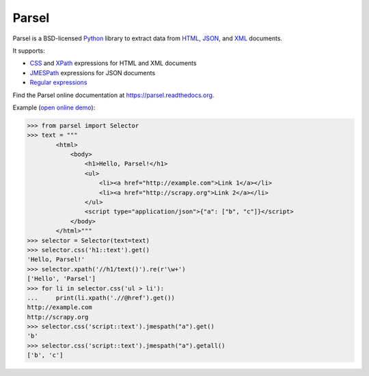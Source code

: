 ======
Parsel
======

.. image:: https://github.com/scrapy/parsel/actions/workflows/tests-ubuntu.yml/badge.svg
   :target: https://github.com/scrapy/parsel/actions/workflows/tests-ubuntu.yml
   :alt: Tests

.. image:: https://img.shields.io/pypi/pyversions/parsel.svg
   :target: https://github.com/scrapy/parsel/actions/workflows/tests.yml
   :alt: Supported Python versions

.. image:: https://img.shields.io/pypi/v/parsel.svg
   :target: https://pypi.python.org/pypi/parsel
   :alt: PyPI Version

.. image:: https://img.shields.io/codecov/c/github/scrapy/parsel/master.svg
   :target: https://codecov.io/github/scrapy/parsel?branch=master
   :alt: Coverage report


Parsel is a BSD-licensed Python_ library to extract data from HTML_, JSON_, and
XML_ documents.

It supports:

-   CSS_ and XPath_ expressions for HTML and XML documents

-   JMESPath_ expressions for JSON documents

-   `Regular expressions`_

Find the Parsel online documentation at https://parsel.readthedocs.org.

Example (`open online demo`_):

.. code-block:: python

    >>> from parsel import Selector
    >>> text = """
            <html>
                <body>
                    <h1>Hello, Parsel!</h1>
                    <ul>
                        <li><a href="http://example.com">Link 1</a></li>
                        <li><a href="http://scrapy.org">Link 2</a></li>
                    </ul>
                    <script type="application/json">{"a": ["b", "c"]}</script>
                </body>
            </html>"""
    >>> selector = Selector(text=text)
    >>> selector.css('h1::text').get()
    'Hello, Parsel!'
    >>> selector.xpath('//h1/text()').re(r'\w+')
    ['Hello', 'Parsel']
    >>> for li in selector.css('ul > li'):
    ...     print(li.xpath('.//@href').get())
    http://example.com
    http://scrapy.org
    >>> selector.css('script::text').jmespath("a").get()
    'b'
    >>> selector.css('script::text').jmespath("a").getall()
    ['b', 'c']

.. _CSS: https://en.wikipedia.org/wiki/Cascading_Style_Sheets
.. _HTML: https://en.wikipedia.org/wiki/HTML
.. _JMESPath: https://jmespath.org/
.. _JSON: https://en.wikipedia.org/wiki/JSON
.. _open online demo: https://colab.research.google.com/drive/149VFa6Px3wg7S3SEnUqk--TyBrKplxCN#forceEdit=true&sandboxMode=true
.. _Python: https://www.python.org/
.. _regular expressions: https://docs.python.org/library/re.html
.. _XML: https://en.wikipedia.org/wiki/XML
.. _XPath: https://en.wikipedia.org/wiki/XPath
